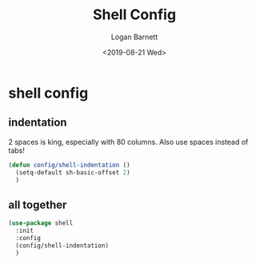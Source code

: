 #+title:     Shell Config
#+author:    Logan Barnett
#+email:     logustus@gmail.com
#+date:      <2019-08-21 Wed>
#+language:  en
#+file_tags: config shell
#+tags:

* shell config
** indentation
   2 spaces is king, especially with 80 columns. Also use spaces instead of
   tabs!

   #+begin_src emacs-lisp
     (defun config/shell-indentation ()
       (setq-default sh-basic-offset 2)
       )
   #+end_src

** all together

   #+begin_src emacs-lisp :results none
     (use-package shell
       :init
       :config
       (config/shell-indentation)
       )
   #+end_src
